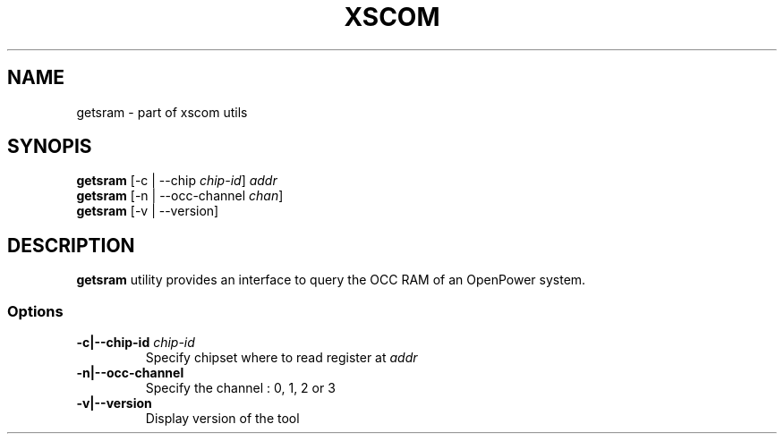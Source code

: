 .TH XSCOM "1" "January 2018"
.SH NAME
getsram \- part of xscom utils
.SH SYNOPIS
.TP
\fBgetsram\fP [\-c | \-\-chip \fIchip\-id\fP] \fIaddr\fP
.TP
\fBgetsram\fP [\-n | \-\-occ\-channel \fIchan\fP]
.TP
\fBgetsram\fP [\-v | \-\-version]
.SH DESCRIPTION
\fBgetsram\fP utility provides an interface to query the
OCC RAM of an OpenPower system.
.SS Options
.TP
\fB\-c|\-\-chip-id\fP \fIchip-id\fP
Specify chipset where to read register at \fIaddr\fP
.TP
\fB\-n|\-\-occ\-channel\fP
Specify the channel : 0, 1, 2 or 3
.TP
\fB\-v|\-\-version\fP
Display version of the tool

